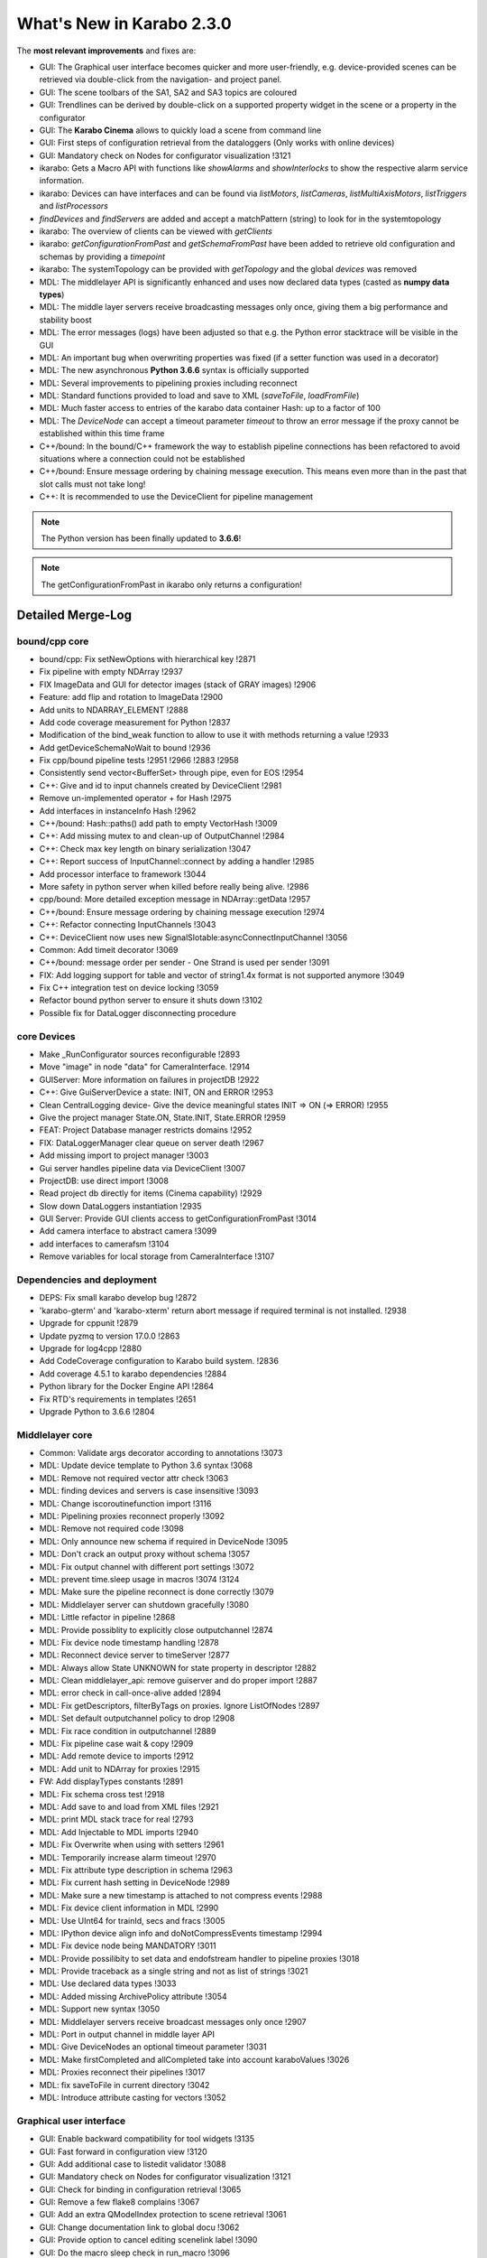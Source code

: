 **************************
What's New in Karabo 2.3.0
**************************


The **most relevant improvements** and fixes are:

- GUI: The Graphical user interface becomes quicker and more user-friendly, e.g. device-provided scenes can be retrieved via double-click from the navigation- and project panel.
- GUI: The scene toolbars of the SA1, SA2 and SA3 topics are coloured
- GUI: Trendlines can be derived by double-click on a supported property widget in the scene or a property in the configurator
- GUI: The **Karabo Cinema** allows to quickly load a scene from command line
- GUI: First steps of configuration retrieval from the dataloggers (Only works with online devices)
- GUI: Mandatory check on Nodes for configurator visualization !3121


- ikarabo: Gets a Macro API with functions like *showAlarms* and *showInterlocks* to show the respective alarm service information.
- ikarabo: Devices can have interfaces and can be found via *listMotors*, *listCameras*, *listMultiAxisMotors*, *listTriggers* and *listProcessors*
- *findDevices* and *findServers* are added and accept a matchPattern (string) to look for in the systemtopology
- ikarabo: The overview of clients can be viewed with *getClients*
- ikarabo: *getConfigurationFromPast* and *getSchemaFromPast* have been added to retrieve old configuration and schemas by providing a *timepoint*
- ikarabo: The systemTopology can be provided with *getTopology* and the global *devices* was removed


- MDL: The middlelayer API is significantly enhanced and uses now declared data types (casted as **numpy data types**)
- MDL: The middle layer servers receive broadcasting messages only once, giving them a big performance and stability boost
- MDL: The error messages (logs) have been adjusted so that e.g. the Python error stacktrace will be visible in the GUI
- MDL: An important bug when overwriting properties was fixed (if a setter function was used in a decorator)
- MDL: The new asynchronous **Python 3.6.6** syntax is officially supported
- MDL: Several improvements to pipelining proxies including reconnect
- MDL: Standard functions provided to load and save to XML (*saveToFile*, *loadFromFile*)
- MDL: Much faster access to entries of the karabo data container Hash: up to a factor of 100
- MDL: The *DeviceNode* can accept a timeout parameter *timeout* to throw an error message if the proxy cannot be established within this time frame


- C++/bound: In the bound/C++ framework the way to establish pipeline connections has been refactored to avoid situations where a connection could not be established
- C++/bound: Ensure message ordering by chaining message execution. This means even more than in the past that slot calls must not take long!
- C++: It is recommended to use the DeviceClient for pipeline management


.. note::

    The Python version has been finally updated to **3.6.6**!


.. note::

    The getConfigurationFromPast in ikarabo only returns a configuration!


Detailed Merge-Log
==================

bound/cpp core
++++++++++++++
- bound/cpp: Fix setNewOptions with hierarchical key !2871
- Fix pipeline with empty NDArray !2937
- FIX ImageData and GUI for detector images (stack of GRAY images) !2906
- Feature: add flip and rotation to ImageData !2900
- Add units to NDARRAY_ELEMENT !2888
- Add code coverage measurement for Python !2837
- Modification of the bind_weak function to allow to use it with methods returning a value !2933
- Add getDeviceSchemaNoWait to bound !2936
- Fix cpp/bound pipeline tests !2951 !2966 !2883 !2958
- Consistently send vector<BufferSet> through pipe, even for EOS !2954
- C++: Give and id to input channels created by DeviceClient !2981
- Remove un-implemented operator + for Hash !2975
- Add interfaces in instanceInfo Hash !2962
- C++/bound: Hash::paths() add path to empty VectorHash !3009
- C++: Add missing mutex to and clean-up of OutputChannel !2984
- C++: Check max key length on binary serialization !3047
- C++: Report success of InputChannel::connect by adding a handler !2985
- Add processor interface to framework !3044
- More safety in python server when killed before really being alive. !2986
- cpp/bound: More detailed exception message in NDArray::getData !2957
- C++/bound: Ensure message ordering by chaining message execution !2974
- C++: Refactor connecting InputChannels !3043
- C++: DeviceClient now uses new SignalSlotable:asyncConnectInputChannel !3056
- Common: Add timeit decorator !3069
- C++/bound: message order per sender - One Strand is used per sender !3091
- FIX: Add logging support for table and vector of string1.4x format is not supported anymore !3049
- Fix C++ integration test on device locking !3059
- Refactor bound python server to ensure it shuts down !3102
- Possible fix for DataLogger disconnecting procedure

core Devices
++++++++++++
- Make _RunConfigurator sources reconfigurable !2893
- Move "image" in node "data" for CameraInterface. !2914
- GUIServer: More information on failures in projectDB !2922
- C++: Give GuiServerDevice a state: INIT, ON and ERROR !2953
- Clean CentralLogging device- Give the device meaningful states INIT => ON (=> ERROR) !2955
- Give the project manager State.ON, State.INIT, State.ERROR !2959
- FEAT: Project Database manager restricts domains !2952
- FIX: DataLoggerManager clear queue on server death !2967
- Add missing import to project manager !3003
- Gui server handles pipeline data via DeviceClient !3007
- ProjectDB: use direct import !3008
- Read project db directly for items (Cinema capability) !2929
- Slow down DataLoggers instantiation !2935
- GUI Server: Provide GUI clients access to getConfigurationFromPast !3014
- Add camera interface to abstract camera !3099
- add interfaces to camerafsm !3104
- Remove variables for local storage from CameraInterface !3107

Dependencies and deployment
+++++++++++++++++++++++++++
- DEPS: Fix small karabo develop bug !2872
- 'karabo-gterm' and 'karabo-xterm' return abort message if required terminal is not installed. !2938
- Upgrade for cppunit !2879
- Update pyzmq to version 17.0.0 !2863
- Upgrade for log4cpp !2880
- Add CodeCoverage configuration to Karabo build system. !2836
- Add coverage 4.5.1 to karabo dependencies !2884
- Python library for the Docker Engine API !2864
- Fix RTD's requirements in templates !2651
- Upgrade Python to 3.6.6 !2804

Middlelayer core
++++++++++++++++
- Common: Validate args decorator according to annotations !3073
- MDL: Update device template to Python 3.6 syntax !3068
- MDL: Remove not required vector attr check !3063
- MDL: finding devices and servers is case insensitive !3093
- MDL: Change iscoroutinefunction import !3116
- MDL: Pipelining proxies reconnect properly !3092
- MDL: Remove not required code !3098
- MDL: Only announce new schema if required in DeviceNode !3095
- MDL: Don't crack an output proxy without schema !3057
- MDL: Fix output channel with different port settings !3072
- MDL: prevent time.sleep usage in macros !3074 !3124
- MDL: Make sure the pipeline reconnect is done correctly !3079
- MDL: Middlelayer server can shutdown gracefully !3080
- MDL: Little refactor in pipeline !2868
- MDL: Provide possiblity to explicitly close outputchannel !2874
- MDL: Fix device node timestamp handling !2878
- MDL: Reconnect device server to timeServer !2877
- MDL: Always allow State UNKNOWN for state property in descriptor !2882
- MDL: Clean middlelayer_api: remove guiserver and do proper import !2887
- MDL: error check in call-once-alive added !2894
- MDL: Fix getDescriptors, filterByTags on proxies. Ignore ListOfNodes !2897
- MDL: Set default outputchannel policy to drop !2908
- MDL: Fix race condition in outputchannel !2889
- MDL: Fix pipeline case wait & copy !2909
- MDL: Add remote device to imports !2912
- MDL: Add unit to NDArray for proxies !2915
- FW: Add displayTypes constants !2891
- MDL: Fix schema cross test !2918
- MDL: Add save to and load from XML files !2921
- MDL: print MDL stack trace for real !2793
- MDL: Add Injectable to MDL imports !2940
- MDL: Fix Overwrite when using with setters !2961
- MDL: Temporarily increase alarm timeout !2970
- MDL: Fix attribute type description in schema !2963
- MDL: Fix current hash setting in DeviceNode !2989
- MDL: Make sure a new timestamp is attached to not compress events !2988
- MDL: Fix device client information in MDL !2990
- MDL: Use UInt64 for trainId, secs and fracs !3005
- MDL: IPython device align info and doNotCompressEvents timestamp !2994
- MDL: Fix device node being MANDATORY !3011
- MDL: Provide possilibity to set data and endofstream handler to pipeline proxies !3018
- MDL: Provide traceback as a single string and not as list of strings !3021
- MDL: Use declared data types !3033
- MDL: Added missing ArchivePolicy attribute !3054
- MDL: Support new syntax !3050
- MDL: Middlelayer servers receive broadcast messages only once !2907
- MDL: Port in output channel in middle layer API
- MDL: Give DeviceNodes an optional timeout parameter !3031
- MDL: Make firstCompleted and allCompleted take into account karaboValues !3026
- MDL: Proxies reconnect their pipelines !3017
- MDL: fix saveToFile in current directory !3042
- MDL: Introduce attribute casting for vectors !3052

Graphical user interface
++++++++++++++++++++++++
- GUI: Enable backward compatibility for tool widgets !3135
- GUI: Fast forward in configuration view !3120
- GUI: Add additional case to listedit validator !3088
- GUI: Mandatory check on Nodes for configurator visualization !3121
- GUI: Check for binding in configuration retrieval !3065
- GUI: Remove a few flake8 complains !3067
- GUI: Add an extra QModelIndex protection to scene retrieval !3061
- GUI: Change documentation link to global docu !3062
- GUI: Provide option to cancel editing scenelink label !3090
- GUI: Do the macro sleep check in run_macro !3096
- GUI: Restrict subprojects to domain and not topic !3108
- GUI: Rework label model editing with TextEdit !3094
- GUI: Provide project names when having duplicated uuids !3101
- GUI: Compare online and offline configurations in the configurator !3103
- GUI: Make tool actions exclusive (checkable) !3112
- GUI: Check for uuid in project walking !3110
- GUI: Only allow offline configurations to be checked in the project !3105
- GUI: Refactor the LinkWidgets !3109
- GUI: fix configurationFromPast !3076
- GUI: Protect trendlines against -np.inf and np.inf !2870
- GUI: Open device scene links when maximized !2881
- GUI: Apply default configuration correctly to device, e.g. optional UNDEFINED values.!2711
- GUI: Add feature to edit the properties of the SceneLink
- GUI: Fix about dialog documentation link !2904
- GUI: Rework QActions for non controller widgets. Change Scenelink !2903
- GUI: Establish session with project database when device comes up after connect !2910
- GUI: Gracefully close everything on closeEvent !2917
- GUI: Fix vector dialog with min and max Sizes !2920
- GUI: Bail out in saving project !2919
- GUI: Show device locked in configurator with color !2901
- GUI: Blindly copy old scene link target if unknown scene uuid !2924
- GUI: Add uuid tooltip to project !2926
- GUI: Restrict domain selection for subprojects !2927
- GUI: Show trashed project in project panel !2923
- GUI: Correct focus on edits in configurator !2928
- GUI: ProjectView gets uuid selection clipboard !2949
- GUI: Sanitize macro scene widgets in save as !2942
- GUI: Fix list edit validator !2943
- GUI: Make trashed projects loadable !2946
- GUI: Remove trashing option from Load Project dialog !2945
- GUI: Remove 'Save as' for projects ... !2944
- FEAT: GUI server can refuse old GUI clients !2947
- GUI: Protect plots from awkwardly high or low values !2964
- FIX: typo in Version unit tests !2965
- GUI: The cinema !2956
- GUI: load topic's group by default if available using KaraboSettings !2934
- GUI: Do not allow users to use spaces in project's objects names !2925
- GUI: Project dialog fix column size !2979
- GUI: Feature replace scene content !2972
- GUI: Declare trash !2982
- GUI: Introduce configuration singleton !2968
- GUI: Delete KaraboSettings from GUI !2993
- GUI: Modify GUI message when connection is closed !3001
- GUI: Make readOnly parameters visible before instantiation !3000
- GUI sparkline: Protect against division by zero !2987
- GUI: Show a better message when the scene was not found in the project !3010
- GUI: Implement processing delay lamp !3002
- GUI: Retrieve scenes via double click on project and topology view !2992
- GUI: Be more cautious when getting scene from navigation panel !3016
- GUI: Groups and names in configuration singleton !2997
- GUI: Show additional logging info in the log panel !3022
- GUI: Check for device type in navigation panel on scene request !3023
- GUI: Enable double-click on LogPanel item for instance lookup !3020
- GUI: Move db token to configuration singleton !3024
- GUI: Implement toolbar coloring in scenes according to SASE's !2999
- GUI: Fix table element bug in INITONLY with options !3025
- GUI: close all scenes on disconnect !3032
- GUI: getConfigurationFromPast !3015
- GUI: Change state color widget feature of showing text !3006
- GUI: Provide trendline on double click for controllers !3040
- GUI: Provide trendline on double click in configurator !3041
- GUI: Simplify trashed message when opening or trashing a project !3045
- GUI: Add image scene to generic scenes !3048
- GUI: IPython appears as device !3051
- GUI: Set the tooltip according to value in colorbool widget !3058

ikarabo & Macro API
+++++++++++++++++++
- ikarabo: findServers by matchPattern !2978
- ikarabo: Correct jupyter client information !2996
- ikarabo: Remove 'devices' and provide getTopology !2991
- ikarabo: add getConfigurationFromPast and getSchemaFromPast !3013
- ikarabo: findDevices in ikarabo !2977
- ikarabo: refactor findDevices !2983
- ikarabo: getClients feature !2980
- Macro API: showAlarms from Alarm service !2960
- Macro API: showInterlocks !2971
- Macro API: Add device interfaces !2973
- Macro API: Split MultiAxisMotors and Motors in topology listing !3030
- Macro API: Add listProcessor !3046
- More tests in Macro API !2995
